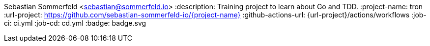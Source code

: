 Sebastian Sommerfeld <sebastian@sommerfeld.io>
:description: Training project to learn about Go and TDD.
:project-name: tron
:url-project: https://github.com/sebastian-sommerfeld-io/{project-name}
:github-actions-url: {url-project}/actions/workflows
:job-ci: ci.yml
:job-cd: cd.yml
:badge: badge.svg
